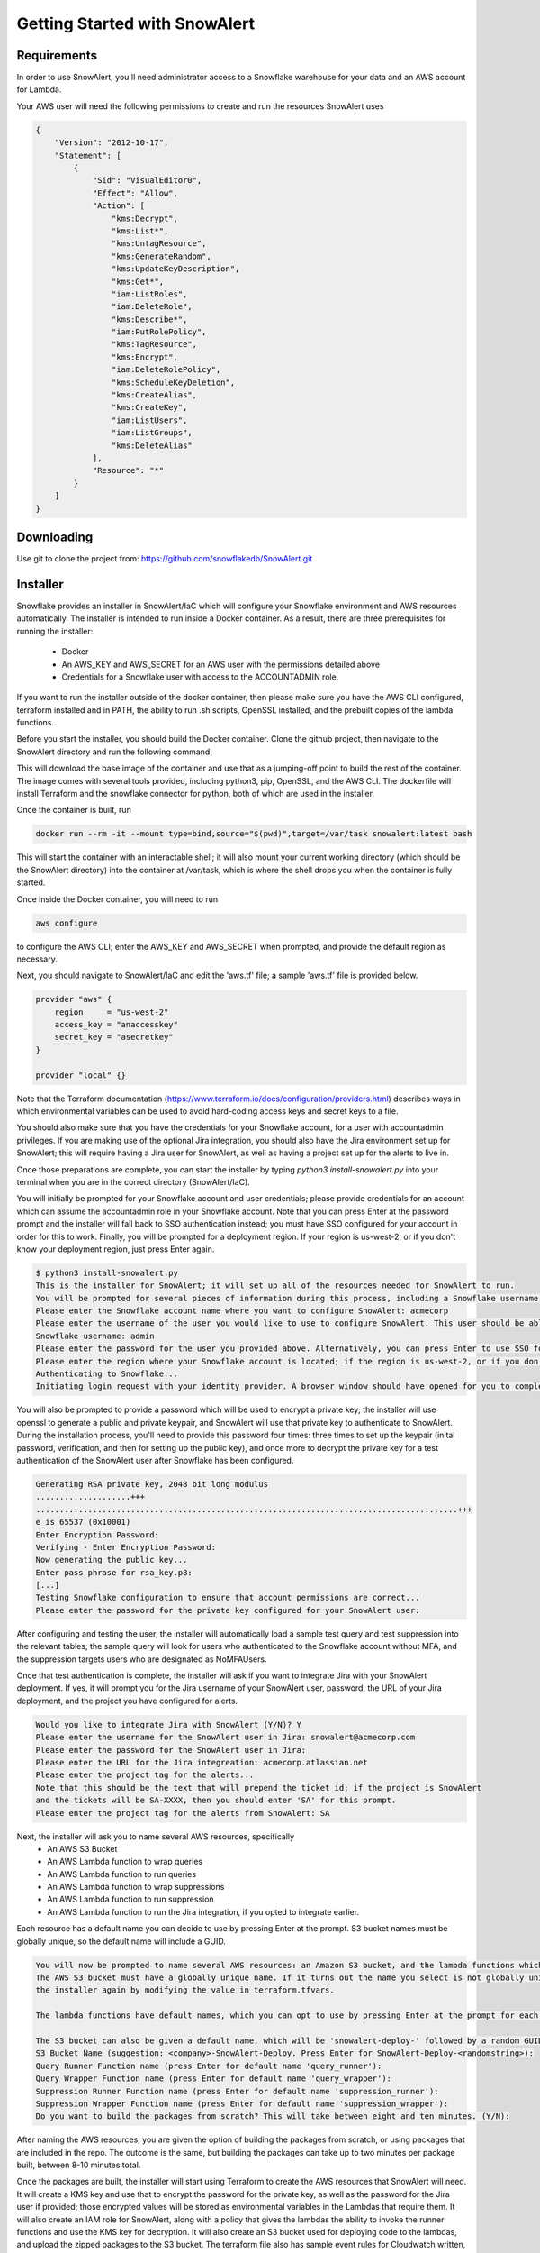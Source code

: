 Getting Started with SnowAlert
==============================

Requirements
------------

In order to use SnowAlert, you'll need administrator access to a Snowflake warehouse for your data and an AWS account for Lambda.

Your AWS user will need the following permissions to create and run the resources SnowAlert uses

.. code::

    {
        "Version": "2012-10-17",
        "Statement": [
            {
                "Sid": "VisualEditor0",
                "Effect": "Allow",
                "Action": [
                    "kms:Decrypt",
                    "kms:List*",
                    "kms:UntagResource",
                    "kms:GenerateRandom",
                    "kms:UpdateKeyDescription",
                    "kms:Get*",
                    "iam:ListRoles",
                    "iam:DeleteRole",
                    "kms:Describe*",
                    "iam:PutRolePolicy",
                    "kms:TagResource",
                    "kms:Encrypt",
                    "iam:DeleteRolePolicy",
                    "kms:ScheduleKeyDeletion",
                    "kms:CreateAlias",
                    "kms:CreateKey",
                    "iam:ListUsers",
                    "iam:ListGroups",
                    "kms:DeleteAlias"
                ],
                "Resource": "*"
            }
        ]
    }

Downloading
-----------
Use git to clone the project from: https://github.com/snowflakedb/SnowAlert.git

Installer
---------

Snowflake provides an installer in SnowAlert/IaC which will configure your Snowflake environment and AWS resources automatically. The installer is intended to run inside a Docker container.
As a result, there are three prerequisites for running the installer:
    * Docker
    * An AWS_KEY and AWS_SECRET for an AWS user with the permissions detailed above
    * Credentials for a Snowflake user with access to the ACCOUNTADMIN role.

If you want to run the installer outside of the docker container, then please make sure you have the AWS CLI configured, terraform installed and in PATH, the ability to run .sh scripts, 
OpenSSL installed, and the prebuilt copies of the lambda functions.

Before you start the installer, you should build the Docker container. Clone the github project, then navigate to the SnowAlert directory and run the following command:

.. code::
    docker build -t snowalert .

This will download the base image of the container and use that as a jumping-off point to build the rest of the container. The image comes with several tools provided,
including python3, pip, OpenSSL, and the AWS CLI. The dockerfile will install Terraform and the snowflake connector for python, both of which are used in the installer.

Once the container is built, run

.. code::

    docker run --rm -it --mount type=bind,source="$(pwd)",target=/var/task snowalert:latest bash

This will start the container with an interactable shell; it will also mount your current working directory (which should be the SnowAlert directory) into the container at /var/task,
which is where the shell drops you when the container is fully started. 

Once inside the Docker container, you will need to run 

.. code::

    aws configure

to configure the AWS CLI; enter the AWS_KEY and AWS_SECRET when prompted, and provide the default region as necessary.

Next, you should navigate to SnowAlert/IaC and edit the 'aws.tf' file; a sample 'aws.tf' file is provided below.

.. code::

    provider "aws" {
        region     = "us-west-2"
        access_key = "anaccesskey"
        secret_key = "asecretkey"
    }

    provider "local" {}


Note that the Terraform documentation (https://www.terraform.io/docs/configuration/providers.html) describes ways in which environmental variables can be used to avoid hard-coding access keys and secret keys to a file. 

You should also make sure that you have the credentials for your Snowflake account, for a user with accountadmin privileges. If you are making use of the optional Jira integration, you should also have the Jira environment set up for SnowAlert; this will require having a Jira user for SnowAlert, as well as having a project set up for the alerts to live in. 

Once those preparations are complete, you can start the installer by typing `python3 install-snowalert.py` into your terminal when you are in the correct directory (SnowAlert/IaC).

You will initially be prompted for your Snowflake account and user credentials; please provide credentials for an account which can assume the accountadmin role in your Snowflake account. Note that you can press Enter at the password prompt and the installer will fall back to SSO authentication instead; you must have SSO configured for your account in order for this to work. Finally, you will be prompted for a deployment region. If your region is us-west-2, or if you don't know your deployment region, just press Enter again.

.. code::

    $ python3 install-snowalert.py
    This is the installer for SnowAlert; it will set up all of the resources needed for SnowAlert to run.
    You will be prompted for several pieces of information during this process, including a Snowflake username, Snowflake account, and two different passwords
    Please enter the Snowflake account name where you want to configure SnowAlert: acmecorp
    Please enter the username of the user you would like to use to configure SnowAlert. This user should be able to use the 'accountadmin' role in your Snowflake account
    Snowflake username: admin
    Please enter the password for the user you provided above. Alternatively, you can press Enter to use SSO for authentication instead:
    Please enter the region where your Snowflake account is located; if the region is us-west-2, or if you don't know your region, press Enter to use the default:
    Authenticating to Snowflake...
    Initiating login request with your identity provider. A browser window should have opened for you to complete the login. If you can't see it, check existing browser windows, or your OS settings. Press CTRL+C to abort and try again...

You will also be prompted to provide a password which will be used to encrypt a private key; the installer will use openssl to generate a public and private keypair, and SnowAlert will use that private key to authenticate to SnowAlert. During the installation process, you'll need to provide this password four times: three times to set up the keypair (inital password, verification, and then for setting up the public key), and once more to decrypt the private key for a test authentication of the SnowAlert user after Snowflake has been configured.

.. code::

    Generating RSA private key, 2048 bit long modulus
    ....................+++
    .........................................................................................+++
    e is 65537 (0x10001)
    Enter Encryption Password:
    Verifying - Enter Encryption Password:
    Now generating the public key...
    Enter pass phrase for rsa_key.p8:
    [...]
    Testing Snowflake configuration to ensure that account permissions are correct...
    Please enter the password for the private key configured for your SnowAlert user:

After configuring and testing the user, the installer will automatically load a sample test query and test suppression into the relevant tables; the sample query will look for users who authenticated to the Snowflake account without MFA, and the suppression targets users who are designated as NoMFAUsers.

Once that test authentication is complete, the installer will ask if you want to integrate Jira with your SnowAlert deployment. If yes, it will prompt you for the Jira username of your SnowAlert user, password, the URL of your Jira deployment, and the project you have configured for alerts.

.. code::

    Would you like to integrate Jira with SnowAlert (Y/N)? Y
    Please enter the username for the SnowAlert user in Jira: snowalert@acmecorp.com
    Please enter the password for the SnowAlert user in Jira:
    Please enter the URL for the Jira integreation: acmecorp.atlassian.net
    Please enter the project tag for the alerts...
    Note that this should be the text that will prepend the ticket id; if the project is SnowAlert
    and the tickets will be SA-XXXX, then you should enter 'SA' for this prompt.
    Please enter the project tag for the alerts from SnowAlert: SA


Next, the installer will ask you to name several AWS resources, specifically 
    * An AWS S3 Bucket
    * An AWS Lambda function to wrap queries
    * An AWS Lambda function to run queries
    * An AWS Lambda function to wrap suppressions
    * An AWS Lambda function to run suppression
    * An AWS Lambda function to run the Jira integration, if you opted to integrate earlier.

Each resource has a default name you can decide to use by pressing Enter at the prompt. S3 bucket names must be globally unique, so the default name will include a GUID.

.. code::

    You will now be prompted to name several AWS resources: an Amazon S3 bucket, and the lambda functions which will execute the work of SnowAlert.
    The AWS S3 bucket must have a globally unique name. If it turns out the name you select is not globally unique, you can change it without running
    the installer again by modifying the value in terraform.tfvars.

    The lambda functions have default names, which you can opt to use by pressing Enter at the prompt for each lambda.

    The S3 bucket can also be given a default name, which will be 'snowalert-deploy-' followed by a random GUID.
    S3 Bucket Name (suggestion: <company>-SnowAlert-Deploy. Press Enter for SnowAlert-Deploy-<randomstring>):
    Query Runner Function name (press Enter for default name 'query_runner'):
    Query Wrapper Function name (press Enter for default name 'query_wrapper'):
    Suppression Runner Function name (press Enter for default name 'suppression_runner'):
    Suppression Wrapper Function name (press Enter for default name 'suppression_wrapper'):
    Do you want to build the packages from scratch? This will take between eight and ten minutes. (Y/N):

After naming the AWS resources, you are given the option of building the packages from scratch, or using packages that are included in the repo. The outcome is the same, but building the packages can take up to two minutes per package built, between 8-10 minutes total.

Once the packages are built, the installer will start using Terraform to create the AWS resources that SnowAlert will need. It will create a KMS key and use that to encrypt the password for the private key, as well as the password for the Jira user if provided; those encrypted values will be stored as environmental variables in the Lambdas that require them. It will also create an IAM role for SnowAlert, along with a policy that gives the lambdas the ability to invoke the runner functions and use the KMS key for decryption. It will also create an S3 bucket used for deploying code to the lambdas, and upload the zipped packages to the S3 bucket. The terraform file also has sample event rules for Cloudwatch written, but commented out; if you want to schedule the lambdas to run, please uncomment those lines in the base-config.tf file and run Terraform again.

If your Snowflake account requires a whitelisted IP for access, you'll need to configure the lambdas to run from a specific IP and whitelist that IP in your Snowflake configuration; this is beyond the scope of the installer.

After configuring the AWS resources, the installer will automatically invoke the Query Wrapper and Suppression Wrapper functions; this should run the sample query that was loaded during Snowflake configuration. Since the SnowAlert user authenticated to Snowflake during configuration and does not have MFA configured, this should result in an alert appearing in your alerts table. If Jira is configured, then the Jira alert handler will run, creating a ticket in the Jira project for the alert. 

Atlassian Jira Plugin
---------------------

SnowAlert supports optional integration with Atlassian Jira, which will allow it to automatically create tickets in a specified Jira project for alerts that should be investigated. The Jira integration runs in a separate lambda which should run after the Query Wrapper and Suppression Wrapper lambdas have run. 

In order to configure the Jira integration, you will need to provide a user for SnowAlert to authenticate as, as well as a project where the tickets will list. We recommend creating a dedicated user and project.

The Jira Integration Lambda will require the following environment variables to function properly:
    * JIRA_API_USER: The username that SnowAlert will use to authenticate to Jira.
    * SNOWALERT_JIRA_PROJECT: The project name for tickets
    * SNOWALERT_JIRA_URL: The URL of the Jira deployment
    * JIRA_API_PASSWORD: The password for the Jira user that SnowAlert uses. This password should be encrypted with a KMS key that the lambda has access to.
    * private_key_password: The password that encrypts the private key used for key-pair authentication. This password should be encrypted with a KMS key that the lambda has access to.
    * private_key: the encrypted private key for key-pair authentication
    * SNOWALERT_USER: The name of the SnowAlert user in Snowflake. This should be something like "snowalert" * PROD_FLAG: This should be "True". This flag is used for debugging purposes; if it is not set, tickets will not be created and KMS will not be used to decrypt passwords.


Setting Up
-----------
If you want to configure SnowAlert manually without using the installer, follow the steps below to set up Snowflake and AWS Lambda for SnowAlert.

1. Prepare authentication key
~~~~~~~~~~~~~~~~~~~~~~~~~~~~~
Snowflake recommends using keypair-based authentication for programmatic access to a Snowflake account. This involves creating a public and private keypair like so:

.. code-block:: bash

    $ openssl genrsa 2048 | openssl pkcs8 -topk8 -inform PEM -out rsa_key.p8
    $ openssl rsa -in rsa_key.p8 -pubout -out rsa_key.pub

Then associate that keypair with a Snowflake user using the ALTER USER command in the Snowflake warehouse:

.. code-block:: sql

    alter user snowalert set rsa_public_key='<PUBLIC KEY>';

More details can be found at https://docs.snowflake.net/manuals/user-guide/snowsql-start.html#using-key-pair-authentication

If you intend to use Snowpipe to automatically ingest data from S3 into Snowflake, then follow the instructions at https://docs.snowflake.net/manuals/user-guide/data-load-snowpipe.html for configuration help.


2. Configure your Snowflake warehouse
~~~~~~~~~~~~~~~~~~~~~~~~~~~~~~~~~~~~~
The SQL commands below will help you configure your Snowflake environment for SnowAlert. Below is a script that can be copied and pasted into the Snowflake web UI. After copying the script into Snowflake, highlight the entire script and press "Command+Enter" to run each of the commands in sequence.

You'll need to replace the placeholders with an appropriate user, database, and warehouse for your SnowAlert deployment. We recommend using a dedicated "snowalert" user.

.. code-block:: sql

    -- change role to SYSADMIN for warehouse / database steps
    use role SYSADMIN;

    -- create a warehouse for snowalert
    create warehouse if not exists snowalert
    warehouse_size = xsmall
    warehouse_type = standard
    auto_suspend = 60
    auto_resume = true
    initially_suspended = true;

    -- create database for snowalert
    create database if not exists snowalert;

    -- change role to ACCOUNTADMIN for user / role steps
    use role ACCOUNTADMIN;

    -- create role for SnowAlert
    create role if not exists snowalert;

    -- grant snowalert access to warehouse
    grant all privileges
    on warehouse snowalert 
    to role snowalert;

    -- grant privileges on schemas
    grant all privileges on all schemas in database snowalert to role snowalert;
    grant usage on warehouse snowalert to role snowalert

    -- create a user for snowalert
    create user if not exists snowalert;
    alter user snowalert set
    default_role = snowalert
    default_warehouse = snowalert;
    alter user snowalert set rsa_public_key='<pubkey>'
    grant role snowalert to user snowalert;


    -- grant snowalert access to database
    grant all privileges
    on database snowalert
    to role snowalert;

    -- create table for alerts
    create table alerts (
        alert variant,
        ticket string,
        suppressed bool,
        suppression_rule string default null,
        counter integer default 1
    );
    grant all privileges on table alerts to role snowalert;

    -- create table for queries
    create table snowalert_queries (
        query_spec variant
    );
    grant all privileges on table snowalert_queries to role snowalert;

    --create table for suppressions
    create table suppression_queries (
        suppression_spec variant
    );
    grant all privileges on table suppression_queries to role snowalert;


3. Set up AWS Lambda to run SnowAlert
~~~~~~~~~~~~~~~~~~~~~~~~~~~~~~~~~~~~~
Please note that these instructions require some familiarity with configuring and using some AWS resources, including:
    * S3 Buckets
    * IAM Roles and Policies
    * Lambda functions
    * KMS

SnowAlert used five lambda functions for basic functionality. If you want to modify the code in these lambdas and deploy new versions, an update script is provided to streamline the experience. You can invoke update-snowalert.sh with the name of the python file you want to package, and the aws cli profile you want to use to upload the package to S3. If you want to build and upload all five python files, then run `update-snowalert.sh all <profile>`.

The update-snowalert.sh script will start a Docker container that will pip install the required plugins and package everything together into zip files, then upload the zip files to an S3 bucket defined by the environmental variable LAMBDA_DEPLOYMENT_BUCKET and update the relevant lambda functions.

* Query Wrapper
    * This lambda function should run the query_wrapper.py code. This lambda is responsible for dispatching queries to the Query Runner.
    * This lambda should run once per hour at the start of the hour.
    * This lambda requires the following environment variables to be configured:
        * SNOWALERT_QUERY_EXECUTOR_FUNCTION: The name of the lambda function that executes query_runner.py
        * private_key_password: The KMS-encrypted password for the private key associated with the SnowAlert user
        * private_key: The base64-encoded private key associated with the Snowflake user
        * account: The Snowflake account where SnowAlert is deployed

* Query Executor
    * This lambda function should run the query_runner.py code. This lambda is responsible for executing queries against data in Snowflake and generating alerts based on the results of those queries.
    * This lambda does not need to be scheduled on its own; it will get run by the Query Wrapper.
    * This lambda requires the following environment variables to be configured:
        * private_key_password: The KMS-encrypted password for the private key associated with the SnowAlert user
        * private_key: The base64-encoded private key associated with the Snowflake user
        * account: The Snowflake account where SnowAlert is deployed

* Suppression Wrapper
    * This lambda function should run the suppression_wrapper.py code. This lambda is responsible for dispatching queries to the Suppression Runner, as well as flagging alerts as unsuppressed.
    * This lambda should run once per hour after the Query Executor has finished running queries. Run this lambda even if you have no suppressions configured.
    * This lambda requires the following environment variables to be configured:
        * SNOWALERT_SUPPRESSION_EXECUTOR_FUNCTION: The name of the lambda function that executes suppression_runner.py
        * private_key_password: The KMS-encrypted password for the private key associated with the SnowAlert user
        * private_key: The base64-encoded private key associated with the Snowflake user
        * account: The Snowflake account where SnowAlert is deployed

* Suppression Runner
    * This lambda function should run the suppression_runner.py code. This lambda is responsible for executing suppression queries against unchecked alerts in the alerts table, and flagging alerts which should be suppressed. 
    * This lambda does not need to be scheduled on its own; it will get run by the Suppression Wrapper.
    * This lambda requires the following environment variables to be configured:
        * private_key_password: The KMS-encrypted password for the private key associated with the SnowAlert user
        * private_key: The base64-encoded private key associated with the Snowflake user
        * account: The Snowflake account where SnowAlert is deployed

* Alert Handler
    * The Alert Handler is the function which handles the integration with a task management system. Right now, the only supported integration is Jira; please see the Jira Plugin documentation for details on that integration.

Queries and suppressions can be managed manually by inserting the query spec or suppression spec into the appropriate table, but it is easier to manage them as configuration files. ``query.tf`` and ``suppression.tf`` are sample files; you can use the ``query_helper.go`` and ``suppression_helper.go`` files to manage your queries along with those files. 

``query_helper.go`` and ``suppression_helper.go`` must be compiled to binaries in order to be used. They have the following dependencies:
    * 'github.com/hashicorp/hcl'
    * 'github.com/google/go-cmp/cmp'
    * 'github.com/snowflakedb/gosnowflake'

With those dependencies installed, you can compile the binaries with ``go build query_helper.go`` and ``go build suppression_helper.go``. Invoking the binaries with no arguments will print usage instructions. Run ``./query_helper [snowflake username] sample-query.tf`` to insert the sample query spec into your snowalert_queries table.


Testing
-------
After deployment is completed, log into Snowflake without using MFA. This should trigger the test alert which looks for user logins to Snowflake where MFA is not used. If you don't want to wait for the next scheduled run, use AWS's Lambda Test button on the Query Wrapper function.

If you see a new alert created in the alerts table, you have successfully deployed SnowAlert.

Any issues? Reach out to us at snowalert@snowflake.net.
